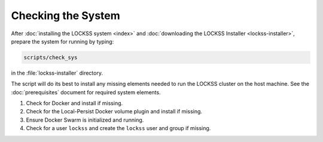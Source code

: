 ===================
Checking the System
===================

After :doc:`installing the LOCKSS system <index>` and :doc:`downloading the LOCKSS Installer <lockss-installer>`, prepare the system for running by typing:

.. code-block:: shell

   scripts/check_sys

in the :file:`lockss-installer` directory.

The script will do its best to install any missing elements needed to run the LOCKSS cluster on the host machine. See the :doc:`prerequisites` document for required system elements.

1. Check for Docker and install if missing.
2. Check for the Local-Persist Docker volume plugin and install if missing.
3. Ensure Docker Swarm is initialized and running.
4. Check for a user ``lockss`` and create the ``lockss`` user and group if missing.
